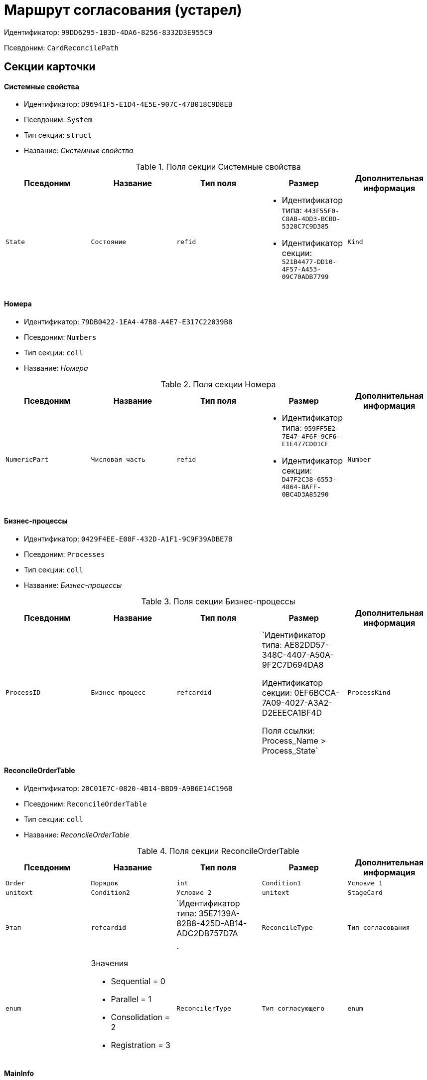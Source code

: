 = Маршрут согласования (устарел)

Идентификатор: `99DD6295-1B3D-4DA6-8256-8332D3E955C9`

Псевдоним: `CardReconcilePath`

== Секции карточки

==== Системные свойства

* Идентификатор: `D96941F5-E1D4-4E5E-907C-47B018C9D8EB`

* Псевдоним: `System`

* Тип секции: `struct`

* Название: _Системные свойства_

.Поля секции Системные свойства
|===
|Псевдоним|Название|Тип поля|Размер|Дополнительная информация 

a|`State`
a|`Состояние`
a|`refid`
a|* Идентификатор типа: `443F55F0-C8AB-4DD3-BCBD-5328C7C9D385`
* Идентификатор секции: `521B4477-DD10-4F57-A453-09C70ADB7799`



a|`Kind`
a|`Вид`
a|`refid`
a|* Идентификатор типа: `8F704E7D-A123-4917-94B4-F3B851F193B2`
* Идентификатор секции: `C7BA000C-6203-4D7F-8C6B-5CB6F1E6F851`



|===
==== Номера

* Идентификатор: `79DB0422-1EA4-47B8-A4E7-E317C22039B8`

* Псевдоним: `Numbers`

* Тип секции: `coll`

* Название: _Номера_

.Поля секции Номера
|===
|Псевдоним|Название|Тип поля|Размер|Дополнительная информация 

a|`NumericPart`
a|`Числовая часть`
a|`refid`
a|* Идентификатор типа: `959FF5E2-7E47-4F6F-9CF6-E1E477CD01CF`
* Идентификатор секции: `D47F2C38-6553-4864-BAFF-0BC4D3A85290`



a|`Number`
a|`Полный номер`
a|`string`

|===
==== Бизнес-процессы

* Идентификатор: `0429F4EE-E08F-432D-A1F1-9C9F39ADBE7B`

* Псевдоним: `Processes`

* Тип секции: `coll`

* Название: _Бизнес-процессы_

.Поля секции Бизнес-процессы
|===
|Псевдоним|Название|Тип поля|Размер|Дополнительная информация 

a|`ProcessID`
a|`Бизнес-процесс`
a|`refcardid`
a|`Идентификатор типа: AE82DD57-348C-4407-A50A-9F2C7D694DA8

Идентификатор секции: 0EF6BCCA-7A09-4027-A3A2-D2EEECA1BF4D

Поля ссылки: 
Process_Name > Process_State`

a|`ProcessKind`
a|`Вид процесса`
a|`refid`
a|* Идентификатор типа: `8F704E7D-A123-4917-94B4-F3B851F193B2`
* Идентификатор секции: `FF977158-5035-4494-AAD2-9FD0C708A7EC`



|===
==== ReconcileOrderTable

* Идентификатор: `20C01E7C-0820-4B14-BBD9-A9B6E14C196B`

* Псевдоним: `ReconcileOrderTable`

* Тип секции: `coll`

* Название: _ReconcileOrderTable_

.Поля секции ReconcileOrderTable
|===
|Псевдоним|Название|Тип поля|Размер|Дополнительная информация 

a|`Order`
a|`Порядок`
a|`int`

a|`Condition1`
a|`Условие 1`
a|`unitext`

a|`Condition2`
a|`Условие 2`
a|`unitext`

a|`StageCard`
a|`Этап`
a|`refcardid`
a|`Идентификатор типа: 35E7139A-82B8-425D-AB14-ADC2DB757D7A

`

a|`ReconcileType`
a|`Тип согласования`
a|`enum`
a|.Значения
* Sequential = 0
* Parallel = 1
* Consolidation = 2
* Registration = 3


a|`ReconcilerType`
a|`Тип согласующего`
a|`enum`
a|.Значения
* Сотрудник = 0
* Группа = 1
* Роль = 2
* Руководитель инициатора = 3
* Все руководители инициатора = 4
* Руководитель инициатора на уровне = 5
* Инициатор = 6
* Регистратор = 7


a|`ParticipantAlias`
a|`Псевдоним участника`
a|`unitext`

|===
==== MainInfo

* Идентификатор: `25B976F7-1C74-4D5C-B60A-7A8F4897A8CE`

* Псевдоним: `MainInfo`

* Тип секции: `struct`

* Название: _MainInfo_

.Поля секции MainInfo
|===
|Псевдоним|Название|Тип поля|Размер|Дополнительная информация 

a|`Name`
a|`Название`
a|`unitext`

a|`Author`
a|`Автор`
a|`unitext`

a|`RegisteredBy`
a|`Регистратор`
a|`unitext`

a|`BusinessProcessFolder`
a|`Папка экземпляров БП`
a|`refid`
a|* Идентификатор типа: `DA86FABF-4DD7-4A86-B6FF-C58C24D12DE2`
* Идентификатор секции: `FE27631D-EEEA-4E2E-A04C-D4351282FB55`



a|`ReconcileProjectsFolder`
a|`Папка проектов на согласовании`
a|`refid`
a|* Идентификатор типа: `DA86FABF-4DD7-4A86-B6FF-C58C24D12DE2`
* Идентификатор секции: `FE27631D-EEEA-4E2E-A04C-D4351282FB55`



a|`RegistrationFolder`
a|`Папка регистрации`
a|`refid`
a|* Идентификатор типа: `DA86FABF-4DD7-4A86-B6FF-C58C24D12DE2`
* Идентификатор секции: `FE27631D-EEEA-4E2E-A04C-D4351282FB55`



a|`RejectFolder`
a|`Папка при отзыве`
a|`refid`
a|* Идентификатор типа: `DA86FABF-4DD7-4A86-B6FF-C58C24D12DE2`
* Идентификатор секции: `FE27631D-EEEA-4E2E-A04C-D4351282FB55`



a|`ProjectsFolder`
a|`Название папки проектов`
a|`unitext`

a|`RegistrationNumerator`
a|`Регистрационный нумератор`
a|`refid`
a|* Идентификатор типа: `959FF5E2-7E47-4F6F-9CF6-E1E477CD01CF`
* Идентификатор секции: `A4FE6E8E-7DD7-45B4-AC4E-3C74F0B6369A`



a|`FinishBusinessProcess`
a|`Запуск процесса при завершении`
a|`refcardid`
a|`Идентификатор типа: AE82DD57-348C-4407-A50A-9F2C7D694DA8

`

a|`RejectBusinessProcess`
a|`Запуск процесса при отклонении`
a|`refcardid`
a|`Идентификатор типа: AE82DD57-348C-4407-A50A-9F2C7D694DA8

`

a|`FinalState`
a|`Финальное состояние`
a|`unitext`

a|`SkipRepeatApprove`
a|`Пропускать повторное согласование`
a|`bool`

a|`CreatedByTrigger`
a|`Создано триггером`
a|`bool`

a|`Kind`
a|`Вид`
a|`refid`
a|* Идентификатор типа: `8F704E7D-A123-4917-94B4-F3B851F193B2`
* Идентификатор секции: `C7BA000C-6203-4D7F-8C6B-5CB6F1E6F851`



a|`State`
a|`Состояние`
a|`refid`
a|* Идентификатор типа: `443F55F0-C8AB-4DD3-BCBD-5328C7C9D385`
* Идентификатор секции: `521B4477-DD10-4F57-A453-09C70ADB7799`



|===

